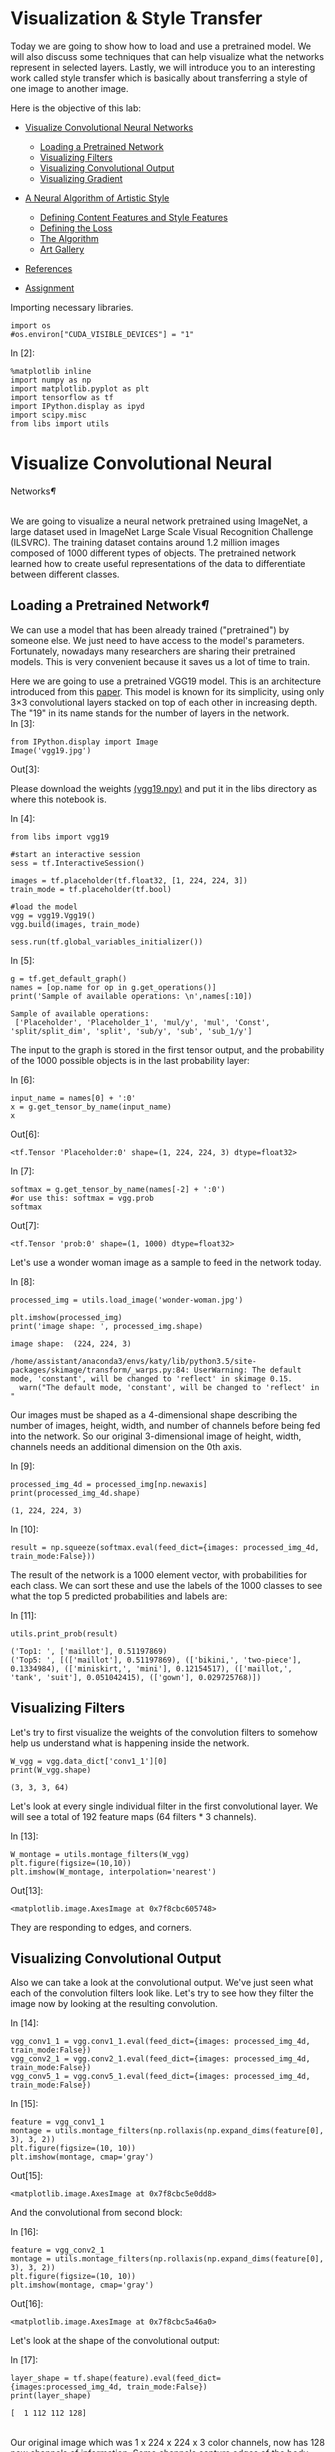 

* Visualization & Style Transfer
Today we are going to show how to load and use a pretrained model. We
will also discuss some techniques that can help visualize what the
networks represent in selected layers. Lastly, we will introduce you to
an interesting work called style transfer which is basically about
transferring a style of one image to another image.

Here is the objective of this lab:

-  [[deep-convolutional-networks][Visualize Convolutional Neural Networks]]

   -  [[loading-a-pretrained-network][Loading a Pretrained Network]]
   -  [[visualizing-filters][Visualizing Filters]]
   -  [[visualizing-convolutional-output][Visualizing Convolutional Output]]
   -  [[visualizing-gradient][Visualizing Gradient]]

-  [[a-neural-algorithm-of-artistic-style][A Neural Algorithm of Artistic Style]]

   -  [[defining-the-content-features-and-style-features][Defining Content Features and Style Features]]
   -  [[defining-the-loss][Defining the Loss]]
   -  [[the-algorithm][The Algorithm]]
   -  [[art-gallery][Art Gallery]]

-  [[references][References]]
-  [[hw][Assignment]]

Importing necessary libraries.


#+BEGIN_SRC ipython :tangle yes :session :exports code :async t :results raw drawer
    import os
    #os.environ["CUDA_VISIBLE_DEVICES"] = "1"
#+END_SRC

In [2]:

#+BEGIN_SRC ipython :tangle yes :session :exports code :async t :results raw drawer
    %matplotlib inline
    import numpy as np
    import matplotlib.pyplot as plt
    import tensorflow as tf
    import IPython.display as ipyd
    import scipy.misc
    from libs import utils
#+END_SRC

<<deep-convolutional-networks>>

* Visualize Convolutional Neural
Networks[[Visualize-Convolutional-Neural-Networks][¶]]
  :PROPERTIES:
  :CUSTOM_ID: Visualize-Convolutional-Neural-Networks
  :END:

\\
We are going to visualize a neural network pretrained using ImageNet, a
large dataset used in ImageNet Large Scale Visual Recognition Challenge
(ILSVRC). The training dataset contains around 1.2 million images
composed of 1000 different types of objects. The pretrained network
learned how to create useful representations of the data to
differentiate between different classes.

<<loading-a-pretrained-network>>

** Loading a Pretrained Network[[Loading-a-Pretrained-Network][¶]]

We can use a model that has been already trained ("pretrained") by
someone else. We just need to have access to the model's parameters.
Fortunately, nowadays many researchers are sharing their pretrained
models. This is very convenient because it saves us a lot of time to
train.

Here we are going to use a pretrained VGG19 model. This is an architecture
introduced from this [[https://arxiv.org/abs/1409.1556][paper]]. This model is known for its simplicity, using only
3×3 convolutional layers stacked on top of each other in increasing depth. The
"19" in its name stands for the number of layers in the network.\\

In [3]:

#+BEGIN_SRC ipython :tangle yes :session :exports code :async t :results raw drawer
    from IPython.display import Image
    Image('vgg19.jpg')
#+END_SRC

Out[3]:


Please download the weights [[https://mega.nz/#!xZ8glS6J!MAnE91ND_WyfZ_8mvkuSa2YcA7q-1ehfSm-Q1fxOvvs][(vgg19.npy)]] and put it in the libs directory as
where this notebook is.

In [4]:

#+BEGIN_SRC ipython :tangle yes :session :exports code :async t :results raw drawer
    from libs import vgg19

    #start an interactive session
    sess = tf.InteractiveSession()

    images = tf.placeholder(tf.float32, [1, 224, 224, 3])
    train_mode = tf.placeholder(tf.bool)

    #load the model
    vgg = vgg19.Vgg19()
    vgg.build(images, train_mode)

    sess.run(tf.global_variables_initializer())
#+END_SRC

In [5]:

#+BEGIN_SRC ipython :tangle yes :session :exports code :async t :results raw drawer
    g = tf.get_default_graph()
    names = [op.name for op in g.get_operations()]
    print('Sample of available operations: \n',names[:10])
#+END_SRC

#+BEGIN_SRC ipython :tangle yes :session :exports code :async t :results raw drawer
    Sample of available operations: 
     ['Placeholder', 'Placeholder_1', 'mul/y', 'mul', 'Const', 'split/split_dim', 'split', 'sub/y', 'sub', 'sub_1/y']
#+END_SRC

The input to the graph is stored in the first tensor output, and the probability
of the 1000 possible objects is in the last probability layer:

In [6]:

#+BEGIN_SRC ipython :tangle yes :session :exports code :async t :results raw drawer
    input_name = names[0] + ':0'
    x = g.get_tensor_by_name(input_name)
    x
#+END_SRC

Out[6]:

#+BEGIN_SRC ipython :tangle yes :session :exports code :async t :results raw drawer
    <tf.Tensor 'Placeholder:0' shape=(1, 224, 224, 3) dtype=float32>
#+END_SRC

In [7]:

#+BEGIN_SRC ipython :tangle yes :session :exports code :async t :results raw drawer
    softmax = g.get_tensor_by_name(names[-2] + ':0')
    #or use this: softmax = vgg.prob
    softmax
#+END_SRC

Out[7]:

#+BEGIN_SRC ipython :tangle yes :session :exports code :async t :results raw drawer
    <tf.Tensor 'prob:0' shape=(1, 1000) dtype=float32>
#+END_SRC

Let's use a wonder woman image as a sample to feed in the network today.

In [8]:

#+BEGIN_SRC ipython :tangle yes :session :exports code :async t :results raw drawer
    processed_img = utils.load_image('wonder-woman.jpg')

    plt.imshow(processed_img)
    print('image shape: ', processed_img.shape)
#+END_SRC

#+BEGIN_SRC ipython :tangle yes :session :exports code :async t :results raw drawer
    image shape:  (224, 224, 3)
#+END_SRC

#+BEGIN_SRC ipython :tangle yes :session :exports code :async t :results raw drawer
    /home/assistant/anaconda3/envs/katy/lib/python3.5/site-packages/skimage/transform/_warps.py:84: UserWarning: The default mode, 'constant', will be changed to 'reflect' in skimage 0.15.
      warn("The default mode, 'constant', will be changed to 'reflect' in "
#+END_SRC


Our images must be shaped as a 4-dimensional shape describing the number of
images, height, width, and number of channels before being fed into the network.
So our original 3-dimensional image of height, width, channels needs an
additional dimension on the 0th axis.

In [9]:

#+BEGIN_SRC ipython :tangle yes :session :exports code :async t :results raw drawer
    processed_img_4d = processed_img[np.newaxis]
    print(processed_img_4d.shape)
#+END_SRC

#+BEGIN_SRC ipython :tangle yes :session :exports code :async t :results raw drawer
    (1, 224, 224, 3)
#+END_SRC

In [10]:

#+BEGIN_SRC ipython :tangle yes :session :exports code :async t :results raw drawer
    result = np.squeeze(softmax.eval(feed_dict={images: processed_img_4d, train_mode:False}))
#+END_SRC

The result of the network is a 1000 element vector, with probabilities for each
class. We can sort these and use the labels of the 1000 classes to see what the
top 5 predicted probabilities and labels are:

In [11]:

#+BEGIN_SRC ipython :tangle yes :session :exports code :async t :results raw drawer
    utils.print_prob(result)
#+END_SRC

#+BEGIN_SRC ipython :tangle yes :session :exports code :async t :results raw drawer
    ('Top1: ', ['maillot'], 0.51197869)
    ('Top5: ', [(['maillot'], 0.51197869), (['bikini,', 'two-piece'], 0.1334984), (['miniskirt,', 'mini'], 0.12154517), (['maillot,', 'tank', 'suit'], 0.051042415), (['gown'], 0.029725768)])
#+END_SRC

<<visualizing-filters>>

** Visualizing Filters

Let's try to first visualize the weights of the convolution filters to
somehow help us understand what is happening inside the network.


#+BEGIN_SRC ipython :tangle yes :session :exports code :async t :results raw drawer
    W_vgg = vgg.data_dict['conv1_1'][0]
    print(W_vgg.shape)
#+END_SRC

#+BEGIN_SRC ipython :tangle yes :session :exports code :async t :results raw drawer
    (3, 3, 3, 64)
#+END_SRC

Let's look at every single individual filter in the first convolutional layer.
We will see a total of 192 feature maps (64 filters * 3 channels).

In [13]:

#+BEGIN_SRC ipython :tangle yes :session :exports code :async t :results raw drawer
    W_montage = utils.montage_filters(W_vgg)
    plt.figure(figsize=(10,10))
    plt.imshow(W_montage, interpolation='nearest')
#+END_SRC

Out[13]:

#+BEGIN_SRC ipython :tangle yes :session :exports code :async t :results raw drawer
    <matplotlib.image.AxesImage at 0x7f8cbc605748>
#+END_SRC

They are responding to edges, and corners.

<<visualizing-convolutional-output>>

** Visualizing Convolutional Output
   :PROPERTIES:
   :CUSTOM_ID: Visualizing-Convolutional-Output
   :END:

Also we can take a look at the convolutional output. We've just seen
what each of the convolution filters look like. Let's try to see how
they filter the image now by looking at the resulting convolution.

In [14]:

#+BEGIN_SRC ipython :tangle yes :session :exports code :async t :results raw drawer
    vgg_conv1_1 = vgg.conv1_1.eval(feed_dict={images: processed_img_4d, train_mode:False}) 
    vgg_conv2_1 = vgg.conv2_1.eval(feed_dict={images: processed_img_4d, train_mode:False})
    vgg_conv5_1 = vgg.conv5_1.eval(feed_dict={images: processed_img_4d, train_mode:False})
#+END_SRC

In [15]:

#+BEGIN_SRC ipython :tangle yes :session :exports code :async t :results raw drawer
    feature = vgg_conv1_1
    montage = utils.montage_filters(np.rollaxis(np.expand_dims(feature[0], 3), 3, 2))
    plt.figure(figsize=(10, 10))
    plt.imshow(montage, cmap='gray')
#+END_SRC

Out[15]:

#+BEGIN_SRC ipython :tangle yes :session :exports code :async t :results raw drawer
    <matplotlib.image.AxesImage at 0x7f8cbc5e0dd8>
#+END_SRC


And the convolutional from second block:

In [16]:

#+BEGIN_SRC ipython :tangle yes :session :exports code :async t :results raw drawer
    feature = vgg_conv2_1
    montage = utils.montage_filters(np.rollaxis(np.expand_dims(feature[0], 3), 3, 2))
    plt.figure(figsize=(10, 10))
    plt.imshow(montage, cmap='gray')
#+END_SRC

Out[16]:

#+BEGIN_SRC ipython :tangle yes :session :exports code :async t :results raw drawer
    <matplotlib.image.AxesImage at 0x7f8cbc5a46a0>
#+END_SRC


Let's look at the shape of the convolutional output:

In [17]:

#+BEGIN_SRC ipython :tangle yes :session :exports code :async t :results raw drawer
    layer_shape = tf.shape(feature).eval(feed_dict={images:processed_img_4d, train_mode:False})
    print(layer_shape)
#+END_SRC

#+BEGIN_SRC ipython :tangle yes :session :exports code :async t :results raw drawer
    [  1 112 112 128]
#+END_SRC

\\
Our original image which was 1 x 224 x 224 x 3 color channels, now has
128 new channels of information. Some channels capture edges of the
body, some capture the face.

We can also try to visualize some features from higher levels.

In [18]:

#+BEGIN_SRC ipython :tangle yes :session :exports code :async t :results raw drawer
    feature = vgg_conv5_1
    montage = utils.montage_filters(np.rollaxis(np.expand_dims(feature[0], 3), 3, 2))
    plt.figure(figsize=(10, 10))
    plt.imshow(montage, cmap='gray')
#+END_SRC

Out[18]:

#+BEGIN_SRC ipython :tangle yes :session :exports code :async t :results raw drawer
    <matplotlib.image.AxesImage at 0x7f8cbc560f98>
#+END_SRC


It's more difficult to tell what's going on in this case.

<<visualizing-gradient>>

** Visualizing Gradient[[Visualizing-Gradient][¶]]
   :PROPERTIES:
   :CUSTOM_ID: Visualizing-Gradient
   :END:

\\
Visualizing convolutional output is a pretty useful technique for
visualizing shallow convolution layers, but when we get to the deeper
layers we have many different channels of information being fed to
deeper convolution filters of some very high dimensions. It's hard to
understand them just by just looking at the convolution output.

If we want to understand what the deeper layers are really doing, we can
try to use backpropagation to show us the gradients of a particular
neuron with respect to our input image. Let's visualize the network's
gradient when backpropagated to the original input image. *This is
telling us which pixels are responding to the predicted class or given
neuron.*

We will make a forward pass up to the layer that we are interested in,
and then backpropagate to help us understand which pixels contributed
the most to the final activation of that layer.

We first create an operation which will find the maximum neuron of all
activations in a layer, and then calculate the gradient of that
objective with respect to the input image.

In [19]:

#+BEGIN_SRC ipython :tangle yes :session :exports code :async t :results raw drawer
    feature = vgg.conv4_2
    gradient = tf.gradients(tf.reduce_max(feature, axis=3), images)
#+END_SRC

\\
When we run this network now, we will specify the gradient operation
we've created, instead of the softmax layer of the network. This will
run a forward prop up to the layer we asked to find the gradient with,
and then run a back prop all the way to the input image.

In [20]:

#+BEGIN_SRC ipython :tangle yes :session :exports code :async t :results raw drawer
    res = sess.run(gradient, feed_dict={images: processed_img_4d, train_mode:True})[0]
#+END_SRC

In [21]:

#+BEGIN_SRC ipython :tangle yes :session :exports code :async t :results raw drawer
    #look at the range of values
    print(np.min(res[0]), np.max(res[0]))
#+END_SRC

#+BEGIN_SRC ipython :tangle yes :session :exports code :async t :results raw drawer
    -9221.37 10603.7
#+END_SRC

\\
It will be hard to understand the gradient in that range of values. What
we can do is normalize the gradient in a way that lets us see it more in
terms of the normal range of color values. After normalizing the
gradient values, let's visualize the original image and the output of
the backpropagated gradient. .

In [22]:

#+BEGIN_SRC ipython :tangle yes :session :exports code :async t :results raw drawer
    res_normalized = utils.normalize(res)

    fig, axs = plt.subplots(1, 2)
    plt.figure(figsize=(10,10))
    axs[0].imshow(processed_img)
    axs[1].imshow(res_normalized[0])
#+END_SRC

Out[22]:

#+BEGIN_SRC ipython :tangle yes :session :exports code :async t :results raw drawer
    <matplotlib.image.AxesImage at 0x7f8cbc410eb8>
#+END_SRC


#+BEGIN_SRC ipython :tangle yes :session :exports code :async t :results raw drawer
    <matplotlib.figure.Figure at 0x7f8cbc410860>
#+END_SRC

We can see that the edges of wonder woman triggers the neurons the most!

Let's create utility functions which will help us visualize any single
neuron in a layer.


#+BEGIN_SRC ipython :tangle yes :session :exports code :async t :results raw drawer
    def compute_gradient_single_neuron(feature, neuron_i):
      '''visualize a single neuron in a layer, with neuron_i specifying the index of the neuron'''
      gradient = tf.gradients(tf.reduce_mean(feature[:, :, :, neuron_i]), images)
      res = sess.run(gradient, feed_dict={images: processed_img_4d, train_mode: False})[0]
      return res
#+END_SRC

In [24]:

#+BEGIN_SRC ipython :tangle yes :session :exports code :async t :results raw drawer
    gradient = compute_gradient_single_neuron(vgg.conv5_2, 77)
    gradient_norm = utils.normalize(gradient)
    montage = utils.montage(np.array(gradient_norm))
    fig, axs = plt.subplots(1, 2)
    axs[0].imshow(processed_img)
    axs[1].imshow(montage)
#+END_SRC

Out[24]:

#+BEGIN_SRC ipython :tangle yes :session :exports code :async t :results raw drawer
    <matplotlib.image.AxesImage at 0x7f8cbc2f1390>
#+END_SRC

This neuron seems to capture face and hair!

<<a-neural-algorithm-of-artistic-style>>

* A Neural Algorithm of Artistic Style
  :PROPERTIES:
  :CUSTOM_ID: A-Neural-Algorithm-of-Artistic-Style
  :END:

Visualizing neural network gives us a better understanding of what's going in
the mysterious huge network. Besides from this application, Leon Gatys and his
co-authors has a very interesting work called [[https://arxiv.org/abs/1508.06576]["A Neural Algorithm of Artistic
Style"]] that uses neural representations to separate and recombine content and
style of arbitrary images, providing a neural algorithm for the creation of
artistic images.

It turns out the correlations between the different filter responses is a
representation of styles. Fascinating, right?

<<defining-the-content-features-and-style-features>>

** Defining Content Features and Style Features
   :PROPERTIES:
   :CUSTOM_ID: Defining-Content-Features-and-Style-Features
   :END:

- Content features of the content image is calculated by feeding the content
  image into the neural network, and extract the activations of those
  CONTENT\_LAYERS.
- For style features, we extract the correlation of the features of the
  style-image layer-wise (the gram matrix). By adding up the feature
  correlations of multiple layers, we obtain a multi-scale representation of the
  input image, which captures its texture information instead of the object
  arrangement in the input image.

Given the content features and the stlye features, we can design a loss
function that makes the final image contains the content but are
illustrated in the style of the style-image.

<<defining-the-loss>>

** Defining the Loss[[Defining-the-Loss][¶]]
   :PROPERTIES:
   :CUSTOM_ID: Defining-the-Loss
   :END:

Our goal is to create an output image which is synthesized by finding an image
that simultaneously matches the content features of the photograph and the style
features of the respective piece of art. How can we do that? We can define the
loss function as the composition of:

1. The dissimilarity of the content features between the output image
   and the content image; and
2. The dissimilarity of the style features between the output image and
   the style image to the loss function.

The following figure gives a very good visualization of the process:

[[file:fig-style-transfer-algorithm.png]]

-  $G\^{l}\_{ij}$ is the inner product between the vectorised feature
   maps of the initial image $i$ and $j$ in layer $l$,
-  $w\_{l}$ is the weight of each style layers
-  $A\^{l}$ is that of the style image
-  $F\^{l}$ is layer-wise content features of the initial image
-  $P\^{l}$ is that of the content image

We start with a noisy initial image, then set it as tensorflow Variable, and
instead of doing gradient descent on the weight, we fix the weight and do
gradient descent on the initial image to minimize the loss function (which is
the sum of style loss and content loss).

It might be easier for you to understand through code. Let's start by preparing
our favorite content image and style image from some great artists. Let's
continue using wonder woman as the content image simply because she is awesome!
For the style image let's use Van Gogh's classic work Starry Night.

In [25]:

#+BEGIN_SRC ipython :tangle yes :session :exports code :async t :results raw drawer
    import os
    content_directory = 'contents/'
    style_directory = 'styles/'

    # This is the directory to store the final stylized images
    output_directory = 'image_output/'
    if not os.path.exists(output_directory):
      os.makedirs(output_directory)
        
    # This is the directory to store the half-done images during the training.
    checkpoint_directory = 'checkpoint_output/'
    if not os.path.exists(checkpoint_directory):
      os.makedirs(checkpoint_directory)
        
    content_path = os.path.join(content_directory, 'wonder-woman.jpg')
    style_path = os.path.join(style_directory, 'starry-night.jpg')
    output_path = os.path.join(output_directory, 'wonder-woman-starry-night-iteration-1000.jpg')

    # please notice that the checkpoint_images_path has to contain %s in the file_name
    checkpoint_path = os.path.join(checkpoint_directory, 'wonder-woman-starry-night-iteration-1000-%s.jpg')
#+END_SRC

In [26]:

#+BEGIN_SRC ipython :tangle yes :session :exports code :async t :results raw drawer
    content_image = utils.imread(content_path)

    # You can pass several style images as a list, but let's use just one for now.
    style_images = [utils.imread(style_path)]
#+END_SRC

Let's take a look at our content image and style image

[[file:contents/wonder-woman.jpg]] [[file:styles/starry-night.jpg]]

*** Utility functions for loading the convolution layers of VGG19 model

#+BEGIN_SRC ipython :tangle yes :session :exports code :async t :results raw drawer
    import tensorflow as tf
    import numpy as np
    import scipy.io
    import os

    VGG_MEAN = [103.939, 116.779, 123.68]

    VGG19_LAYERS = (
      'conv1_1', 'relu1_1', 'conv1_2', 'relu1_2', 'pool1',

      'conv2_1', 'relu2_1', 'conv2_2', 'relu2_2', 'pool2',

      'conv3_1', 'relu3_1', 'conv3_2', 'relu3_2', 'conv3_3',
      'relu3_3', 'conv3_4', 'relu3_4', 'pool3',

      'conv4_1', 'relu4_1', 'conv4_2', 'relu4_2', 'conv4_3',
      'relu4_3', 'conv4_4', 'relu4_4', 'pool4',

      'conv5_1', 'relu5_1', 'conv5_2', 'relu5_2', 'conv5_3',
    'relu5_3', 'conv5_4', 'relu5_4'
    )

    def net_preloaded(input_image, pooling):
      data_dict = np.load('libs/vgg19.npy', encoding='latin1').item()
      net = {}
      current = input_image
      for i, name in enumerate(VGG19_LAYERS):
        kind = name[:4]
        if kind == 'conv':
          kernels = get_conv_filter(data_dict, name)
          # kernels = np.transpose(kernels, (1, 0, 2, 3))

          bias = get_bias(data_dict, name)
          # matconvnet: weights are [width, height, in_channels, out_channels]
          # tensorflow: weights are [height, width, in_channels, out_channels]

          # bias = bias.reshape(-1)
          current = conv_layer(current, kernels, bias)
        elif kind == 'relu':
          current = tf.nn.relu(current)
        elif kind == 'pool':
          current = pool_layer(current, pooling)
        
        net[name] = current

      assert len(net) == len(VGG19_LAYERS)
      return net

    def conv_layer(input, weights, bias):
      conv = tf.nn.conv2d(input, weights, strides=(1, 1, 1, 1), padding='SAME')
      return tf.nn.bias_add(conv, bias)

    def pool_layer(input, pooling):
      if pooling == 'avg':
        return tf.nn.avg_pool(input, ksize=(1, 2, 2, 1), strides=(1, 2, 2, 1),
                padding='SAME')
      else:
        return tf.nn.max_pool(input, ksize=(1, 2, 2, 1), strides=(1, 2, 2, 1),
                padding='SAME')

    # before we feed the image into the network, we preprocess it by 
    # extracting the mean_pixel from it.
    def preprocess(image):
      return image - VGG_MEAN

    # remember to unprocess it before you plot it out and save it.
    def unprocess(image):
      return image + VGG_MEAN

    def get_conv_filter(data_dict, name):
      return tf.constant(data_dict[name][0], name="filter")

    def get_bias(data_dict, name):
      return tf.constant(data_dict[name][1], name="biases")
#+END_SRC

<<the-algorithm>>

** The Algorithm
This is the main algorithm we will be using to stylize the network. There are a
lot of hyper-parameters you can tune. The output image will be stored at
=output_path=, and the checkpoint image (stylized images on every
=checkpoint_iterations= steps) will be stored at =checkpoint_path= if specified.

In [28]:

#+BEGIN_SRC ipython :tangle yes :session :exports code :async t :results raw drawer
    import tensorflow as tf
    import numpy as np
    from functools import reduce
    from PIL import Image

    # feel free to try different layers
    CONTENT_LAYERS = ('relu4_2', 'relu5_2')
    STYLE_LAYERS = ('relu1_1', 'relu2_1', 'relu3_1', 'relu4_1', 'relu5_1')

    VGG_MEAN = [103.939, 116.779, 123.68]

    def stylize(content, styles, network_path='libs/imagenet-vgg-verydeep-19.mat', 
                iterations=1000, content_weight=5e0, content_weight_blend=0.5, style_weight=5e2, 
                style_layer_weight_exp=1,style_blend_weights=None, tv_weight=100,
                learning_rate=0.001, beta1=0.9, beta2=0.999, epsilon=1e-08, pooling='avg',
                print_iterations=100, checkpoint_iterations=100, checkpoint_path=None,
                output_path=None):
        
        
      shape = (1,) + content.shape                             #content image shape : (1,433,770,3)
      style_shapes = [(1,) + style.shape for style in styles]  #style image shape : (1,600,800,3)
      content_features = {}
      style_features = [{} for _ in styles]

      # scale the importance of each style layers according to their depth. 
      # (deeper layers are more important if style_layers_weights > 1 (default = 1))
      layer_weight = 1.0
      style_layers_weights = {}                                # weight for different network layers
      for style_layer in STYLE_LAYERS:                                    
        style_layers_weights[style_layer] = layer_weight       #'relu1_1','relu2_1',...,'relu5_1'
        layer_weight *= style_layer_weight_exp                 # 1.0

      # normalize style layer weights
      layer_weights_sum = 0
      for style_layer in STYLE_LAYERS:                         #'relu1_1',..., 'relu5_1'
        layer_weights_sum += style_layers_weights[style_layer] # 5.0
      for style_layer in STYLE_LAYERS:
        style_layers_weights[style_layer] /= layer_weights_sum

      # FEATURE MAPS FROM CONTENT IMAGE
      # compute the feature map of the content image by feeding it into the network
      #the output net contains the features of each content layer
      g = tf.Graph()
      with g.as_default(), tf.Session() as sess:
        image = tf.placeholder('float', shape=shape)

        net = net_preloaded(image, pooling)             # {'conv1_1':Tensor,relu1_1:Tensor...}
        content_pre = np.array([preprocess(content)])   # (1,433,770,3) subtract the mean pixel
        for layer in CONTENT_LAYERS:                    #'relu4_2', 'relu5_2'
          content_features[layer] = net[layer].eval(feed_dict={image: content_pre})

      # FEATURE MAPS (GRAM MATRICES) FROM STYLE IMAGE
      # compute style features of the style image by feeding it into the network
      # and calculate the gram matrix
      for i in range(len(styles)):
        g = tf.Graph()
        with g.as_default(), tf.Session() as sess:
          image = tf.placeholder('float', shape=style_shapes[i])
          net = net_preloaded(image, pooling)                           
          style_pre = np.array([preprocess(styles[i])])
          for layer in STYLE_LAYERS:              #'relu1_1', 'relu2_1',..., 'relu5_1'
            features = net[layer].eval(feed_dict={image: style_pre})  # relu_1:(1,600,800,64)
            features = np.reshape(features, (-1, features.shape[3]))  # (480000, 64)
            gram = np.matmul(features.T, features) / features.size    # (64,64)
            style_features[i][layer] = gram

      # make stylized image using backpropogation
      with tf.Graph().as_default():

        # Generate a random image (the output image) with the same shape as the content image
        initial = tf.random_normal(shape) * 0.256  
        image = tf.Variable(initial)
        net = net_preloaded(image, pooling)
        

        # CONTENT LOSS
        # we can adjust the weight of each content layers
        # content_weight_blend is the ratio of two used content layers in this example
        content_layers_weights = {}
        content_layers_weights['relu4_2'] = content_weight_blend 
        content_layers_weights['relu5_2'] = 1.0 - content_weight_blend      

        content_loss = 0
        content_losses = []
        for content_layer in CONTENT_LAYERS:
          # Use MSE as content losses
          # content weight is the coefficient for content loss
          content_losses.append(content_layers_weights[content_layer] * content_weight * 
                  (2 * tf.nn.l2_loss(net[content_layer] - content_features[content_layer]) /
                  content_features[content_layer].size))
        content_loss += reduce(tf.add, content_losses)

        # STYLE LOSS
        # We can specify different weight for different style images
        # style_layers_weights => weight for different network layers
        # style_blend_weights => weight between different style images

        if style_blend_weights is None:
          style_blend_weights = [1.0/len(styles) for _ in styles]
        else:
          total_blend_weight = sum(style_blend_weights)
          # normalization
          style_blend_weights = [weight/total_blend_weight
                                 for weight in style_blend_weights]

        style_loss = 0
        # iterate to calculate style loss with multiple style images
        for i in range(len(styles)):
          style_losses = []
          for style_layer in STYLE_LAYERS:             # e.g. relu1_1
            layer = net[style_layer]                   # relu1_1 of output image:(1,433,770,64)
            _, height, width, number = map(lambda i: i.value, layer.get_shape())  
            size = height * width * number
            feats = tf.reshape(layer, (-1, number))    # (333410,64)

            # Gram matrix for the features in relu1_1 of the output image.
            gram = tf.matmul(tf.transpose(feats), feats) / size
            # Gram matrix for the features in relu1_1 of the style image
            style_gram = style_features[i][style_layer]   

            # Style loss is the MSE for the difference of the 2 Gram matrices
            style_losses.append(style_layers_weights[style_layer] * 2 * 
                                tf.nn.l2_loss(gram - style_gram) / style_gram.size)
          style_loss += style_weight * style_blend_weights[i] * reduce(tf.add, style_losses)

        # TOTAL VARIATION LOSS  
        # Total variation denoising to do smoothing; cost to penalize neighboring pixel
        # not used by the original paper by Gatys et al
        # According to the paper Mahendran, Aravindh, and Andrea Vedaldi. "Understanding deep 
        # image representations by inverting them."
        # Proceedings of the IEEE Conference on Computer Vision and Pattern Recognition. 2015.
        tv_y_size = _tensor_size(image[:,1:,:,:])
        tv_x_size = _tensor_size(image[:,:,1:,:])
        tv_loss = tv_weight * 2 * (
          (tf.nn.l2_loss(image[:,1:,:,:] - image[:,:shape[1]-1,:,:]) /
              tv_y_size) +
          (tf.nn.l2_loss(image[:,:,1:,:] - image[:,:,:shape[2]-1,:]) /
              tv_x_size))

        #OVERALL LOSS
        loss = content_loss + style_loss + tv_loss

        train_step = tf.train.AdamOptimizer(learning_rate, beta1, beta2, epsilon).minimize(loss)

        def print_progress():
          print('     iteration: %d\n' % i)
          print('  content loss: %g\n' % content_loss.eval())
          print('    style loss: %g\n' % style_loss.eval())
          print('       tv loss: %g\n' % tv_loss.eval())
          print('    total loss: %g\n' % loss.eval())

        def imsave(path, img):
          img = np.clip(img, 0, 255).astype(np.uint8)
          Image.fromarray(img).save(path, quality=95)

        # TRAINING
        best_loss = float('inf')
        best = None
        
        with tf.Session() as sess:
            
          sess.run(tf.global_variables_initializer())
        
          if (print_iterations and print_iterations != 0):
            print_progress()
            
          for i in range(iterations):

            train_step.run()

            last_step = (i == iterations - 1)
            if last_step or (print_iterations and i % print_iterations == 0):
              print_progress()

            # store output and checkpoint images
            if (checkpoint_iterations and i % checkpoint_iterations == 0) or last_step:
              this_loss = loss.eval()
              if this_loss < best_loss:
                best_loss = this_loss
                best = image.eval()

              img_out = unprocess(best.reshape(shape[1:]))

              output_file = None
              if not last_step:
                if checkpoint_path:
                    output_file = checkpoint_path % i
              else:
                output_file = output_path

              if output_file:
                imsave(output_file, img_out)
                
      print("finish stylizing.")

    def _tensor_size(tensor):
      from operator import mul
      return reduce(mul, (d.value for d in tensor.get_shape()), 1)
#+END_SRC

The processing may take a while according to your machine, please be patient.

In [29]:

#+BEGIN_SRC ipython :tangle yes :session :exports code :async t :results raw drawer
    checkpoint_path=None
    output_path='image_output/wonder-woman-starry-night-tvweight-100.jpg'

    stylize(content_image, style_images, iterations=1000,
            content_weight=5e0, content_weight_blend=1, style_weight=5e2, 
            style_layer_weight_exp=1, style_blend_weights=None, tv_weight=100,
            learning_rate=1e1, beta1=0.9, beta2=0.999, epsilon=1e-08, pooling='avg',
            print_iterations=100, checkpoint_iterations=100, checkpoint_path=checkpoint_path,
            output_path=output_path)
#+END_SRC

#+BEGIN_SRC ipython :tangle yes :session :exports code :async t :results raw drawer
         iteration: 0

      content loss: 383756

        style loss: 1.51639e+06

           tv loss: 26.1908

        total loss: 1.90017e+06

         iteration: 0

      content loss: 366212

        style loss: 1.27637e+06

           tv loss: 15650.7

        total loss: 1.65823e+06

         iteration: 100

      content loss: 87181.3

        style loss: 24615.4

           tv loss: 31960.5

        total loss: 143757

         iteration: 200

      content loss: 77354.4

        style loss: 24122

           tv loss: 29072.6

        total loss: 130549

         iteration: 300

      content loss: 75459.5

        style loss: 25431.1

           tv loss: 28450.4

        total loss: 129341

         iteration: 400

      content loss: 75058.3

        style loss: 24362.7

           tv loss: 28024.1

        total loss: 127445

         iteration: 500

      content loss: 73826.6

        style loss: 25271

           tv loss: 27823.4

        total loss: 126921

         iteration: 600

      content loss: 75497.3

        style loss: 24228.4

           tv loss: 28309.1

        total loss: 128035

         iteration: 700

      content loss: 75813.1

        style loss: 28177.7

           tv loss: 28192.3

        total loss: 132183

         iteration: 800

      content loss: 73029.6

        style loss: 27685.9

           tv loss: 27797.1

        total loss: 128513

         iteration: 900

      content loss: 72950

        style loss: 28004.5

           tv loss: 28212.3

        total loss: 129167

         iteration: 999

      content loss: 74208.9

        style loss: 25301.6

           tv loss: 27782.2

        total loss: 127293

    finish stylizing.
#+END_SRC

[[file:image_output/wonder-woman-starry-night-tvweight-100.jpg]]

Not bad!

If you notice, besides from style loss and content loss, a total variational
loss(=tv_loss=) is added to denoise. Here is an example without total variation
loss.

[[file:image_output/wonder-woman-starry-night-tvweight-0.jpg]]

We can see there are more jiggling spots in the figure above.

<<art-gallery>>

** Art Gallery

Let's combine Wonder Woman with "Rain Princess" by Leonid Afremov.

[[file:styles/rain-princess.jpg]]
[[file:image_output/wonder-woman-rain-princess-style-weight-2000-pooling-avg.jpg]]

"Scream" by Edvard Munch

[[file:styles/the-scream.jpg]]
[[file:image_output/wonder-woman-the-scream-style-weight-1500-pooling-avg.jpg]]

and mix two styles -- Starry Night and Rain Princess -- together!

[[file:image_output/wonder-woman-starry-night-rain-princess-style-weight-2000-pooling-avg.jpg]]

According to the original Style Transfer paper, replacing the maximum pooling
operation by average pooling yields slightly more appealing results. So let's
use average pooling as the default pooling operation. Here is an experiment
using max(upper image) v.s. average(lower image) as the pooling operation.
(style: Rain Princess)

[[file:image_output/wonder-woman-rain-princess-style-weight-2000-pooling-max.jpg]]
[[file:image_output/wonder-woman-rain-princess-style-weight-2000-pooling-avg.jpg]]

There are a lot of different things you can play around with this Style
Transfer algorithm. Feel free to add your own thoughts in it!

<<references>>

** References
- VGG 19 model:
[[https://github.com/machrisaa/tensorflow-vgg/blob/master/vgg19_trainable.py]]

-  Most of the code is based from the free MOOC course in Kadenze called
   "Creative Applications of Deep Learning w/ Tensorflow"
   [[https://github.com/pkmital/CADL/blob/master/session-4/lecture-4.ipynb][(CADL)]].

-  Refer to the original paper "A Neural Algorithm of Artistic Style" by
   Gatys et al.: [[https://arxiv.org/abs/1508.06576]]

-  Original work of Style Transfer's TensorFlow implementation is from
   Anish Athalye's GitHub account
   [[https://github.com/anishathalye/neural-style][anishathalye]]

<<hw>>

* Assignment
*Do at least three of the following:*

-  Use other pretrained neural networks to generate stylized images.
-  Try changing the weights for the style, content, and denoising.
-  Use different weights for the content and style layers.
-  Try using other layers in the model.
-  Use several style images. Be creative! :)
-  Try changing the resolution of the content and style images.
-  Create your own exploration --- something that is not mentioned above
   and you think is interesting and worth sharing.

*Requirements:*

-  Submit on iLMS your code file (Lab13-學號.ipynb).
-  For each of the things you tried above, give a *brief explanation or
   discussion* of what you observed. For example, explain how the
   results are affected when you change the weights, use several style
   images, etc.
-  Lastly, and very important, in the very first cell of your Notebook,
   *list which ones you have accomplished*, an example:\\
   These are what I did: - Use other pretrained neural networks. - Use
   several style images. - Use different weights for the style layers.
